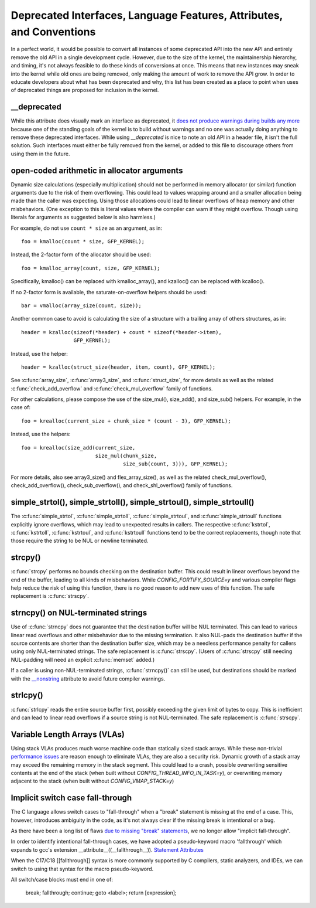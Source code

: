 .. SPDX-License-Identifier: GPL-2.0

.. _deprecated:

=====================================================================
Deprecated Interfaces, Language Features, Attributes, and Conventions
=====================================================================

In a perfect world, it would be possible to convert all instances of
some deprecated API into the new API and entirely remove the old API in
a single development cycle. However, due to the size of the kernel, the
maintainership hierarchy, and timing, it's not always feasible to do these
kinds of conversions at once. This means that new instances may sneak into
the kernel while old ones are being removed, only making the amount of
work to remove the API grow. In order to educate developers about what
has been deprecated and why, this list has been created as a place to
point when uses of deprecated things are proposed for inclusion in the
kernel.

__deprecated
------------
While this attribute does visually mark an interface as deprecated,
it `does not produce warnings during builds any more
<https://git.kernel.org/linus/771c035372a036f83353eef46dbb829780330234>`_
because one of the standing goals of the kernel is to build without
warnings and no one was actually doing anything to remove these deprecated
interfaces. While using `__deprecated` is nice to note an old API in
a header file, it isn't the full solution. Such interfaces must either
be fully removed from the kernel, or added to this file to discourage
others from using them in the future.

open-coded arithmetic in allocator arguments
--------------------------------------------
Dynamic size calculations (especially multiplication) should not be
performed in memory allocator (or similar) function arguments due to the
risk of them overflowing. This could lead to values wrapping around and a
smaller allocation being made than the caller was expecting. Using those
allocations could lead to linear overflows of heap memory and other
misbehaviors. (One exception to this is literal values where the compiler
can warn if they might overflow. Though using literals for arguments as
suggested below is also harmless.)

For example, do not use ``count * size`` as an argument, as in::

	foo = kmalloc(count * size, GFP_KERNEL);

Instead, the 2-factor form of the allocator should be used::

	foo = kmalloc_array(count, size, GFP_KERNEL);

Specifically, kmalloc() can be replaced with kmalloc_array(), and
kzalloc() can be replaced with kcalloc().

If no 2-factor form is available, the saturate-on-overflow helpers should
be used::

	bar = vmalloc(array_size(count, size));

Another common case to avoid is calculating the size of a structure with
a trailing array of others structures, as in::

	header = kzalloc(sizeof(*header) + count * sizeof(*header->item),
			 GFP_KERNEL);

Instead, use the helper::

	header = kzalloc(struct_size(header, item, count), GFP_KERNEL);

See :c:func:`array_size`, :c:func:`array3_size`, and :c:func:`struct_size`,
for more details as well as the related :c:func:`check_add_overflow` and
:c:func:`check_mul_overflow` family of functions.

For other calculations, please compose the use of the size_mul(),
size_add(), and size_sub() helpers. For example, in the case of::

	foo = krealloc(current_size + chunk_size * (count - 3), GFP_KERNEL);

Instead, use the helpers::

	foo = krealloc(size_add(current_size,
				size_mul(chunk_size,
					 size_sub(count, 3))), GFP_KERNEL);

For more details, also see array3_size() and flex_array_size(),
as well as the related check_mul_overflow(), check_add_overflow(),
check_sub_overflow(), and check_shl_overflow() family of functions.

simple_strtol(), simple_strtoll(), simple_strtoul(), simple_strtoull()
----------------------------------------------------------------------
The :c:func:`simple_strtol`, :c:func:`simple_strtoll`,
:c:func:`simple_strtoul`, and :c:func:`simple_strtoull` functions
explicitly ignore overflows, which may lead to unexpected results
in callers. The respective :c:func:`kstrtol`, :c:func:`kstrtoll`,
:c:func:`kstrtoul`, and :c:func:`kstrtoull` functions tend to be the
correct replacements, though note that those require the string to be
NUL or newline terminated.

strcpy()
--------
:c:func:`strcpy` performs no bounds checking on the destination
buffer. This could result in linear overflows beyond the
end of the buffer, leading to all kinds of misbehaviors. While
`CONFIG_FORTIFY_SOURCE=y` and various compiler flags help reduce the
risk of using this function, there is no good reason to add new uses of
this function. The safe replacement is :c:func:`strscpy`.

strncpy() on NUL-terminated strings
-----------------------------------
Use of :c:func:`strncpy` does not guarantee that the destination buffer
will be NUL terminated. This can lead to various linear read overflows
and other misbehavior due to the missing termination. It also NUL-pads the
destination buffer if the source contents are shorter than the destination
buffer size, which may be a needless performance penalty for callers using
only NUL-terminated strings. The safe replacement is :c:func:`strscpy`.
(Users of :c:func:`strscpy` still needing NUL-padding will need an
explicit :c:func:`memset` added.)

If a caller is using non-NUL-terminated strings, :c:func:`strncpy()` can
still be used, but destinations should be marked with the `__nonstring
<https://gcc.gnu.org/onlinedocs/gcc/Common-Variable-Attributes.html>`_
attribute to avoid future compiler warnings.

strlcpy()
---------
:c:func:`strlcpy` reads the entire source buffer first, possibly exceeding
the given limit of bytes to copy. This is inefficient and can lead to
linear read overflows if a source string is not NUL-terminated. The
safe replacement is :c:func:`strscpy`.

Variable Length Arrays (VLAs)
-----------------------------
Using stack VLAs produces much worse machine code than statically
sized stack arrays. While these non-trivial `performance issues
<https://git.kernel.org/linus/02361bc77888>`_ are reason enough to
eliminate VLAs, they are also a security risk. Dynamic growth of a stack
array may exceed the remaining memory in the stack segment. This could
lead to a crash, possible overwriting sensitive contents at the end of the
stack (when built without `CONFIG_THREAD_INFO_IN_TASK=y`), or overwriting
memory adjacent to the stack (when built without `CONFIG_VMAP_STACK=y`)

Implicit switch case fall-through
---------------------------------
The C language allows switch cases to "fall-through" when a "break" statement
is missing at the end of a case. This, however, introduces ambiguity in the
code, as it's not always clear if the missing break is intentional or a bug.

As there have been a long list of flaws `due to missing "break" statements
<https://cwe.mitre.org/data/definitions/484.html>`_, we no longer allow
"implicit fall-through".

In order to identify intentional fall-through cases, we have adopted a
pseudo-keyword macro 'fallthrough' which expands to gcc's extension
__attribute__((__fallthrough__)).  `Statement Attributes
<https://gcc.gnu.org/onlinedocs/gcc/Statement-Attributes.html>`_

When the C17/C18  [[fallthrough]] syntax is more commonly supported by
C compilers, static analyzers, and IDEs, we can switch to using that syntax
for the macro pseudo-keyword.

All switch/case blocks must end in one of:

	break;
	fallthrough;
	continue;
	goto <label>;
	return [expression];
